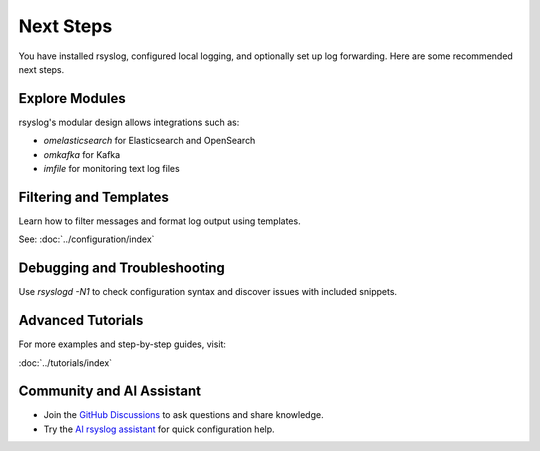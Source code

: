 Next Steps
==========

You have installed rsyslog, configured local logging, and optionally
set up log forwarding. Here are some recommended next steps.

Explore Modules
---------------

rsyslog's modular design allows integrations such as:

- `omelasticsearch` for Elasticsearch and OpenSearch
- `omkafka` for Kafka
- `imfile` for monitoring text log files

Filtering and Templates
-----------------------

Learn how to filter messages and format log output using templates.

See: :doc:`../configuration/index`

Debugging and Troubleshooting
-----------------------------

Use `rsyslogd -N1` to check configuration syntax and discover issues
with included snippets.

Advanced Tutorials
------------------

For more examples and step-by-step guides, visit:

:doc:`../tutorials/index`

Community and AI Assistant
--------------------------

- Join the `GitHub Discussions <https://github.com/rsyslog/rsyslog/discussions>`_
  to ask questions and share knowledge.
- Try the `AI rsyslog assistant <https://rsyslog.ai>`_ for quick
  configuration help.
